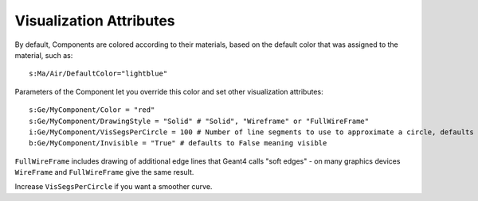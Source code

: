Visualization Attributes
------------------------

By default, Components are colored according to their materials, based on the default color that was assigned to the material, such as::

    s:Ma/Air/DefaultColor="lightblue"

Parameters of the Component let you override this color and set other visualization attributes::

    s:Ge/MyComponent/Color = "red"
    s:Ge/MyComponent/DrawingStyle = "Solid" # "Solid", "Wireframe" or "FullWireFrame"
    i:Ge/MyComponent/VisSegsPerCircle = 100 # Number of line segments to use to approximate a circle, defaults to 24
    b:Ge/MyComponent/Invisible = "True" # defaults to False meaning visible

``FullWireFrame`` includes drawing of additional edge lines that Geant4 calls "soft edges" - on many graphics devices ``WireFrame`` and ``FullWireFrame`` give the same result.

Increase ``VisSegsPerCircle`` if you want a smoother curve.
